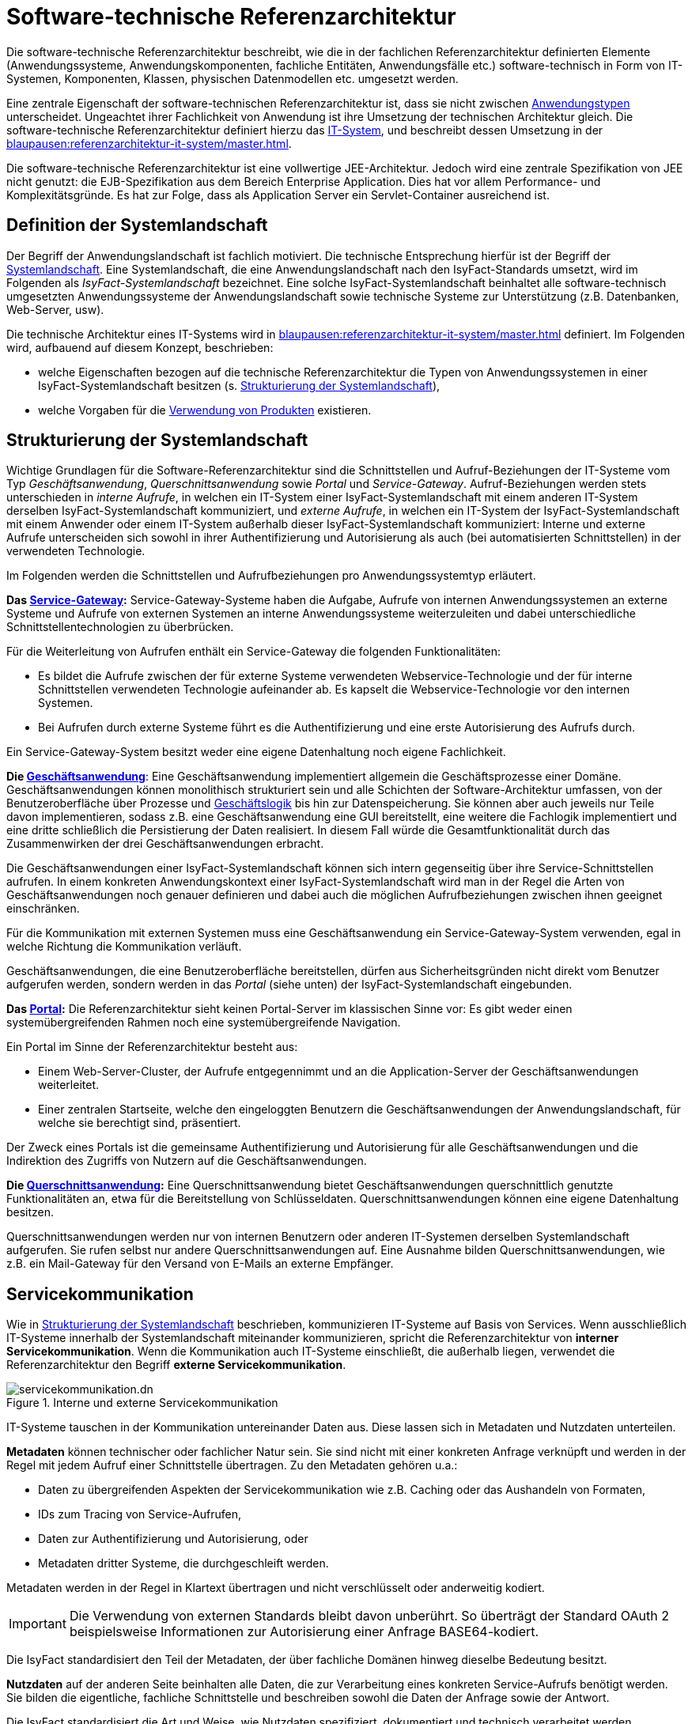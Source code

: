 = Software-technische Referenzarchitektur

Die software-technische Referenzarchitektur beschreibt, wie die in der fachlichen Referenzarchitektur definierten Elemente (Anwendungssysteme, Anwendungskomponenten, fachliche Entitäten, Anwendungsfälle etc.) software-technisch in Form von IT-Systemen, Komponenten, Klassen, physischen Datenmodellen etc. umgesetzt werden.

Eine zentrale Eigenschaft der software-technischen Referenzarchitektur ist, dass sie nicht zwischen xref:glossary:glossary:master.adoc#glossar-anwendungstyp[Anwendungstypen] unterscheidet.
Ungeachtet ihrer Fachlichkeit von Anwendung ist ihre Umsetzung der technischen Architektur gleich.
Die software-technische Referenzarchitektur definiert hierzu das xref:glossary:glossary:master.adoc#glossar-it-system[IT-System], und beschreibt dessen Umsetzung in der xref:blaupausen:referenzarchitektur-it-system/master.adoc[].

Die software-technische Referenzarchitektur ist eine vollwertige JEE-Architektur.
Jedoch wird eine zentrale Spezifikation von JEE nicht genutzt: die EJB-Spezifikation aus dem Bereich Enterprise Application.
Dies hat vor allem Performance- und Komplexitätsgründe.
Es hat zur Folge, dass als Application Server ein Servlet-Container ausreichend ist.

== Definition der Systemlandschaft

Der Begriff der Anwendungslandschaft ist fachlich motiviert.
Die technische Entsprechung hierfür ist der Begriff der xref:glossary:glossary:master.adoc#glossar-systemlandschaft[Systemlandschaft].
Eine Systemlandschaft, die eine Anwendungslandschaft nach den IsyFact-Standards umsetzt, wird im Folgenden als _IsyFact-Systemlandschaft_ bezeichnet.
Eine solche IsyFact-Systemlandschaft beinhaltet alle software-technisch umgesetzten Anwendungssysteme der Anwendungslandschaft sowie technische Systeme zur Unterstützung (z.B. Datenbanken, Web-Server, usw).

Die technische Architektur eines IT-Systems wird in xref:blaupausen:referenzarchitektur-it-system/master.adoc[] definiert.
Im Folgenden wird, aufbauend auf diesem Konzept, beschrieben:

* welche Eigenschaften bezogen auf die technische Referenzarchitektur die Typen von Anwendungssystemen in einer IsyFact-Systemlandschaft besitzen (s. <<strukturierung-der-systemlandschaft>>),
* welche Vorgaben für die <<verwendung-von-produkten>> existieren.

[[strukturierung-der-systemlandschaft]]
== Strukturierung der Systemlandschaft

Wichtige Grundlagen für die Software-Referenzarchitektur sind die Schnittstellen und Aufruf-Beziehungen der IT-Systeme vom Typ _Geschäftsanwendung_,
_Querschnittsanwendung_ sowie _Portal_ und _Service-Gateway_.
Aufruf-Beziehungen werden stets unterschieden in _interne Aufrufe_, in welchen ein IT-System einer IsyFact-Systemlandschaft mit einem anderen
IT-System derselben IsyFact-Systemlandschaft kommuniziert, und _externe Aufrufe_, in welchen ein IT-System der IsyFact-Systemlandschaft mit einem
Anwender oder einem IT-System außerhalb dieser IsyFact-Systemlandschaft kommuniziert: Interne und externe Aufrufe unterscheiden sich sowohl in ihrer
Authentifizierung und Autorisierung als auch (bei automatisierten Schnittstellen) in der verwendeten Technologie.

Im Folgenden werden die Schnittstellen und Aufrufbeziehungen pro Anwendungssystemtyp erläutert.

*Das xref:glossary:glossary:master.adoc#glossar-service-gateway[Service-Gateway]:* Service-Gateway-Systeme haben die Aufgabe, Aufrufe von internen Anwendungssystemen an externe Systeme und Aufrufe von externen Systemen
an interne Anwendungssysteme weiterzuleiten und dabei unterschiedliche Schnittstellentechnologien zu überbrücken.

Für die Weiterleitung von Aufrufen enthält ein Service-Gateway die folgenden Funktionalitäten:

* Es bildet die Aufrufe zwischen der für externe Systeme verwendeten Webservice-Technologie und der für interne Schnittstellen verwendeten Technologie aufeinander ab.
Es kapselt die Webservice-Technologie vor den internen Systemen.
* Bei Aufrufen durch externe Systeme führt es die Authentifizierung und eine erste Autorisierung des Aufrufs durch.

Ein Service-Gateway-System besitzt weder eine eigene Datenhaltung noch eigene Fachlichkeit.

*Die xref:glossary:glossary:master.adoc#glossar-geschaeftsanwendung[Geschäftsanwendung]*: Eine Geschäftsanwendung implementiert allgemein die Geschäftsprozesse einer Domäne.
Geschäftsanwendungen können monolithisch strukturiert sein und alle Schichten der Software-Architektur umfassen, von der Benutzeroberfläche über Prozesse und xref:glossary:glossary:master.adoc#glossar-geschaeftslogik[Geschäftslogik] bis hin zur Datenspeicherung.
Sie können aber auch jeweils nur Teile davon implementieren, sodass z.B. eine Geschäftsanwendung eine GUI bereitstellt, eine weitere die Fachlogik implementiert und eine dritte schließlich die Persistierung der Daten realisiert.
In diesem Fall würde die Gesamtfunktionalität durch das Zusammenwirken der drei Geschäftsanwendungen erbracht.

Die Geschäftsanwendungen einer IsyFact-Systemlandschaft können sich intern gegenseitig über ihre Service-Schnittstellen aufrufen.
In einem konkreten Anwendungskontext einer IsyFact-Systemlandschaft wird man in der Regel die Arten von Geschäftsanwendungen noch genauer definieren und dabei auch die möglichen Aufrufbeziehungen zwischen ihnen geeignet einschränken.

Für die Kommunikation mit externen Systemen muss eine Geschäftsanwendung ein Service-Gateway-System verwenden, egal in welche Richtung die Kommunikation verläuft.

Geschäftsanwendungen, die eine Benutzeroberfläche bereitstellen, dürfen aus Sicherheitsgründen nicht direkt vom Benutzer aufgerufen werden, sondern werden in das _Portal_ (siehe unten) der IsyFact-Systemlandschaft eingebunden.

*Das xref:glossary:glossary:master.adoc#glossar-portal[Portal]:* Die Referenzarchitektur sieht keinen Portal-Server im klassischen Sinne vor: Es gibt weder einen systemübergreifenden Rahmen noch eine systemübergreifende Navigation.

Ein Portal im Sinne der Referenzarchitektur besteht aus:

* Einem Web-Server-Cluster, der Aufrufe entgegennimmt und an die Application-Server der Geschäftsanwendungen weiterleitet.
* Einer zentralen Startseite, welche den eingeloggten Benutzern die Geschäftsanwendungen der Anwendungslandschaft, für welche sie berechtigt sind, präsentiert.

Der Zweck eines Portals ist die gemeinsame Authentifizierung und Autorisierung für alle Geschäftsanwendungen und die Indirektion des Zugriffs von Nutzern auf die Geschäftsanwendungen.

*Die xref:glossary:glossary:master.adoc#glossar-querschnittsanwendung[Querschnittsanwendung]:* Eine Querschnittsanwendung bietet Geschäftsanwendungen querschnittlich genutzte Funktionalitäten an, etwa für die Bereitstellung von Schlüsseldaten.
Querschnittsanwendungen können eine eigene Datenhaltung besitzen.

Querschnittsanwendungen werden nur von internen Benutzern oder anderen IT-Systemen derselben Systemlandschaft aufgerufen. Sie rufen selbst nur andere Querschnittsanwendungen auf.
Eine Ausnahme bilden Querschnittsanwendungen, wie z.B. ein Mail-Gateway für den Versand von E-Mails an externe Empfänger.

[[servicekommunikation]]
== Servicekommunikation

Wie in <<strukturierung-der-systemlandschaft>> beschrieben, kommunizieren IT-Systeme auf Basis von Services.
Wenn ausschließlich IT-Systeme innerhalb der Systemlandschaft miteinander kommunizieren, spricht die Referenzarchitektur von *interner Servicekommunikation*.
Wenn die Kommunikation auch IT-Systeme einschließt, die außerhalb liegen, verwendet die Referenzarchitektur den Begriff *externe Servicekommunikation*.

[[servicekommunikation-intern-extern]]
.Interne und externe Servicekommunikation
image::software-technisch/servicekommunikation.dn.svg[]

IT-Systeme tauschen in der Kommunikation untereinander Daten aus.
Diese lassen sich in Metadaten und Nutzdaten unterteilen.

*Metadaten* können technischer oder fachlicher Natur sein.
Sie sind nicht mit einer konkreten Anfrage verknüpft und werden in der Regel mit jedem Aufruf einer Schnittstelle übertragen.
Zu den Metadaten gehören u.a.:

* Daten zu übergreifenden Aspekten der Servicekommunikation wie z.B. Caching oder das Aushandeln von Formaten,
* IDs zum Tracing von Service-Aufrufen,
* Daten zur Authentifizierung und Autorisierung, oder
* Metadaten dritter Systeme, die durchgeschleift werden.

Metadaten werden in der Regel in Klartext übertragen und nicht verschlüsselt oder anderweitig kodiert.

[IMPORTANT]
====
Die Verwendung von externen Standards bleibt davon unberührt.
So überträgt der Standard OAuth 2 beispielsweise Informationen zur Autorisierung einer Anfrage BASE64-kodiert.
====

Die IsyFact standardisiert den Teil der Metadaten, der über fachliche Domänen hinweg dieselbe Bedeutung besitzt.

*Nutzdaten* auf der anderen Seite beinhalten alle Daten, die zur Verarbeitung eines konkreten Service-Aufrufs benötigt werden.
Sie bilden die eigentliche, fachliche Schnittstelle und beschreiben sowohl die Daten der Anfrage sowie der Antwort.

Die IsyFact standardisiert die Art und Weise, wie Nutzdaten spezifiziert, dokumentiert und technisch verarbeitet werden.


[[synchrone-service-aufrufe]]
=== Synchrone Service-Aufrufe

Synchrone Service-Aufrufe bieten die Möglichkeit der direkten Kommunikation zwischen zwei IT-Systemen.
Hierbei schickt der Sender eine Anfrage (englisch: _request_) an den Empfänger.
Der Empfänger bearbeitet die Anfrage und schickt eine Antwort (englisch: _response_) an den Sender zurück.
Der Sender wartet auf die Antwort, bevor er seine Verarbeitung fortsetzt.

[[service-aufruf-synchron]]
.Ablauf eines synchronen Service-Aufrufs
image::software-technisch/synchroner-service-aufruf.dn.svg[]

Deswegen sind synchrone Service-Aufrufe in der Regel eine vergleichsweise zeitintensive Operation.
Häufig ist es sinnvoll, Service-Aufrufe nach Möglichkeit einzusparen.
Das Sparen von Aufrufen kann jedoch auch Nachteile in Bezug auf Wartbarkeit bedeuten, wenn beispielsweise Redundanzen oder komplexe Caches implementiert werden müssen.
Die Abwägung darüber muss während der Erstellung des Systementwurfs geschehen.

.icon:university[title=Architekturregel] Verwendung von HTTP für Service-Aufrufe
****
Synchrone Service-Aufrufe finden über das Protokoll *HTTP* statt und werden sowohl zur internen als auch externen Servicekommunikation genutzt.
HTTP-Anfragen bzw. HTTP-Antworten erlauben es an drei Stellen, anwendungsspezifische Daten zu übertragen: in der URL, in den Headern sowie im Body.

[[http-message-aufbau]]
.Aufbau von HTTP-Anfragen bzw. HTTP-Antworten
image::referenzarchitektur:software-technisch/http-messages-aufbau.dn.svg[]
Header enthalten Metadaten.
Der Body enthält Nutzdaten.
Bei Anfragen mittels `GET` und `DELETE`, die keinen Body erwarten, enthalten URL-Parameter Nutzdaten.
****

Allerdings gilt zu beachten, dass URLs (und damit auch die URL-Parameter) an vielen Stellen aufgezeichnet und in Logs geschrieben oder in Caches gehalten werden.
Hierbei sind z.B. datenschutzrechtliche Aspekte zu prüfen, wenn URL-Parameter personenbezogene Daten enthalten.
Im Zweifelsfall ist die Methode `POST` eine gangbare Alternative, um solche Nutzdaten im Body zu übertragen.

[[asynchrone-service-aufrufe]]
=== Asynchrone Service-Aufrufe

Für asynchrone Service-Aufrufe gelten dieselben Vorgaben wie für <<synchrone-service-aufrufe,synchrone Service-Aufrufe>>.
Sie unterscheiden sich im Ablauf dahingehend, dass der Sender nicht aktiv auf die Antwort des Empfängers wartet.
Stattdessen wird die Verarbeitung erst durch die Antwort des Empfängers wieder aufgenommen, z.B. in Form eines Callbacks.

[[service-aufruf-asynchron]]
.Ablauf eines asynchronen Service-Aufrufs
image::software-technisch/asynchroner-service-aufruf.dn.svg[]

Asynchrone Service-Aufrufe können z.B. dann eingesetzt werden, wenn eine länger dauernde Verarbeitung durch den Empfänger eine direkte Rückmeldung unmöglich macht.

[[queueing]]
=== Queueing

Beim Queueing baut ein Message-Broker eine Punkt-zu-Punkt-Verbindung zwischen zwei IT-Systemen auf.
Dies geschieht in Form einer Queue.
Ein IT-System tritt fest als Sender auf, eines als Empfänger.
Der Sender ist nun in der Lage, dem Empfänger über die Queue Nachrichten zu schicken.
Die Nachrichten sind anhand eines zentral definierten Formats strukturiert.
Der Sender enthält keine direkte Antwort vom Empfänger.

[[service-aufruf-queueing]]
.Ablauf der Kommunikation beim Queueing
image::software-technisch/queueing.dn.svg[]

Für das Queueing infrage kommende Message-Broker müssen *JMS* (Jakarta Messaging, ehemals _Java Message Service_) unterstützen.
Queueing wird ausschließlich in der internen Servicekommunikation eingesetzt.

JMS-Nachrichten bestehen aus Header, Properties und einem Body.
Die Properties unterteilen sich noch einmal in applikationsspezifische Properties, die nur für Publisher und Subscriber Bedeutung haben, sowie provider-spezifische und Standard-Properties, die zur Verarbeitung der JMS-Nachrichten durch den Message-Broker gedacht sind.

[[jms-message-aufbau]]
.Aufbau einer JMS-Nachricht
image::software-technisch/jms-message-aufbau.dn.svg[]

Applikationsspezifische Properties enthalten Metadaten.
Der Body enthält Nutzdaten.
Nutzdaten werden im XML-Format übertragen und mittels XSD spezifiziert.

Diese Vorgabe steht vollständig in Einklang mit der JMS-Spezifikation.
Für die Übertragung von Nutzdaten sieht die JMS-Spezifikation fünf Formate vor.
Die Architekturvorgabe sieht die alleinige Nutzung der Ausprägung `TextMessage` vor, die Nutzdaten als Zeichenkette erwartet.

[NOTE]
====
Weitere Details zu JMS-Nachrichten finden sich in der JMS-Spezifikation im Kapitel https://jakarta.ee/specifications/messaging/3.0/jakarta-messaging-spec-3.0.html#jakarta-messaging-message-model[3. Jakarta Messaging message model].
Besonders relevant für die Referenzarchitektur sind die Abschnitte https://jakarta.ee/specifications/messaging/3.0/jakarta-messaging-spec-3.0.html#jakarta-messaging-messages[3.3. Jakarta Messaging messages] sowie https://jakarta.ee/specifications/messaging/3.0/jakarta-messaging-spec-3.0.html#jakarta-messaging-message-body[3.11. Jakarta Messaging message body].
====

=== Kommunikation mit externen IT-Systemen

Die Kommunikation mit externen IT-Systemen basiert auf Web-Services.
Hierbei muss man zwischen zwei Fällen unterscheiden:

*Externes IT-System ruft internes IT-System auf*: Durch die Systemlandschaft wird externen IT-Systemen die Schnittstelle eines internen IT-Systems in Form eines Web-Services zur Verfügung gestellt.
Hierbei definiert das interne IT-System selbst keinen Web-Service.
Vielmehr definiert das interne IT-System wie bei der internen Kommunikation lediglich eine Schnittstelle.
Diese Schnittstelle wird dann durch ein eigenständiges IT-System als Web-Services exportiert.
Dieses IT-System wird als *Service-Provider* bezeichnet.
Für jede Schnittstelle, die als Web-Services exportiert werden soll, muss ein eigener Service-Provider definiert werden.

*Internes IT-System ruft externes IT-System auf*: Die Grundvoraussetzung hierfür ist, dass das externe IT-System einen Web-Service definiert.
Ähnlich wie im vorigen Fall ruft das interne IT-System diesen Web-Service nicht direkt auf.
Es ruft ein eigenständiges IT-System auf, welches den Web-Service des externen IT-Systems als Schnittstelle in die Systemlandschaft importiert.
Dieses IT-System wird als *Service-Consumer* bezeichnet.
Das interne IT-System ruft dann lediglich die Schnittstelle des Service-Consumers auf.
Für das interne IT-System ist dieser Aufruf nicht von einem Aufruf zu einem anderen internen IT-System zu unterscheiden.
Für jeden Web-Service, der in die Systemlandschaft importiert werden soll, muss ein eigener Service-Consumer definiert werden.

Die Gesamtheit aller Service-Provider und Service-Consumer eines internen IT-Systems wird als xref:glossary:glossary:master.adoc#glossar-service-gateway[Service-Gateway] bezeichnet.
Die Service-Gateways stellen somit die zentrale Schnittstelle einer IsyFact-Systemlandschaft zur Außenwelt dar.

Wird ein Service von einem externen IT-System angeboten, wird er als „externer Service“ bezeichnet.
Ein Service-Consumer macht diesen „externen Service“ als „inneren Service“ der Systemlandschaft verfügbar.
Wird ein Service von einem internen IT-System angeboten, so ist das ebenfalls ein „innerer Service“.
Wenn ein Service-Provider diesen „inneren Service“ einer Anwendung außerhalb der Plattform zugänglich macht, ist dies ein „äußerer Service“ der Systemlandschaft.
Die Unterscheidung zwischen „innere“ und „äußere“ ist analog für die Begriffe „Request“ und „Response“ zu verwenden.

[[services-typen]]
.Externe, äußere und innere Services
image::software-technisch/extintServ.png[]

=== Umsetzung der Servicekommunikation

Zur Umsetzung der Servicekommunikation gibt es Service-Bausteine, die ausgewählte Schnittstellentechnologien in die Referenzarchitektur integrieren.


[[nutzungsarten-eines-anwendungssystems]]
== Nutzungsarten eines Anwendungssystems

Nachdem in xref:blaupausen:referenzarchitektur-it-system/master.adoc[] die technische Architektur vorgestellt wurde, soll in diesem Abschnitt konkret vorgestellt werden, wie auf Basis dieser Architektur Anwendungen entworfen werden.

Die Nutzungsschicht eines IT-Systems bietet anderen IT-Systemen über Services und dem Betrieb über Batches Schnittstellen zur Nutzung der implementierten Fachlichkeit an.
Im Folgenden wird ein Beispiel-Szenario zur Nutzung eines IT-Systems vorgestellt.

.Erstellung einer Geschäftsanwendung mit einer SOAP-Schnittstelle
====
Für eine zur Architektur konforme Umsetzung dieser Anforderungen müssen verschiedene IT-Systeme umgesetzt werden:

*Die Geschäftsanwendung:* Die Geschäftsanwendung soll in diesem Beispiel die Präsentationslogik, die Geschäftslogik und die Datenhaltung in einem Anwendungssystem realisieren.
Sie implementiert dazu drei software-architektonische Schichten:

* Die *Nutzungsschicht*, in der die Services abgebildet sind,
* der *Anwendungskern*, in dem die Geschäftslogik abgebildet ist,
* die *Persistenzschicht*, in der sowohl die Anwendungsdaten als auch der Zustand der Anwendungssitzung abgespeichert werden.

Zur Implementierung der Geschäftslogik kann die Geschäftsanwendung auch xref:glossary:glossary:master.adoc#glossar-service-fachlich[Services] anderer Geschäftsanwendungen aufrufen.

*Das Service-Gateway-System:* Wie in Kapitel <<strukturierung-der-systemlandschaft>> beschrieben, dient das Service-Gateway-System als Schnittstelle für die Kommunikation mit bzw. der Annahme der Aufrufe von externen Systemen.
Im vorliegenden Fall wird nur ein Service-Provider benötigt, da nur Aufrufe entgegengenommen werden.
Diese werden authentifiziert, autorisiert, und an das zugehörige IT-System weitergeleitet.

Damit ergeben sich die in <<ga-aufrufbeziehungen>> dargestellten IT-Systeme und Aufruf-Beziehungen.
Die in dieser Abbildung angedeuteten Schichten eines IT-Systems (Batch, Service, Anwendungskern, Datenzugriff und Querschnitt) werden von der xref:blaupausen:referenzarchitektur-it-system/master.adoc[] erläutert.
Wichtig in Hinblick auf diese Schichten sind folgende Punkte:

* Die Komponente _Batch_ der Geschäftsanwendung wird im obigen Beispiel nicht implementiert, da die Geschäftsanwendung keine Schnittstelle für Batchläufe anbietet.
* Alle externen Aufrufe an die Geschäftsanwendung werden durch eine _Service-Komponente_ verarbeitet: Keine andere Komponente darf externe Schnittstellen bereitstellen, insbesondere nicht in den _Anwendungskern_.
* Es wurden keine Aufrufe von Querschnittsanwendungen eingezeichnet.
Für derartige Aufrufe gibt es keine Vorgaben: Sie können aus beliebigen Schichten von Geschäftsanwendungen und Service-Gateways aus aufgerufen werden.

[[ga-aufrufbeziehungen]]
.Aufrufbeziehungen für eine Geschäftsanwendung mit Service-Schnittstelle
image::software-technisch/CallFAmGuX.png[]
====

[[prinzipien-der-sicherheitsarchitektur]]
== Prinzipien der Sicherheitsarchitektur

Die IsyFact-Referenzarchitektur beinhaltet auch Vorgaben für die Sicherheitsarchitektur einer Systemlandschaft.
Eine davon ist die Forderung, dass IsyFact-konforme IT-Systeme gegen unberechtigte Nutzung zu schützen sind.
Folgende Prinzipien der Sicherheit liegen der Erstellung einer Systemlandschaft zugrunde:

* Authentifizierungsinformationen, wie Benutzername und Passwort, werden nicht über IT-Systeme hinweg weitergegeben.
Nur der Eigentümer der Authentifizierungsinformationen und der zentrale IAM-Service besitzen Kenntnis über diese Informationen.
* Eine Zweifaktor-Authentifizierung ist durch das Client-Zertifikat und dem darin enthaltenen Behördenkennzeichen (BHKNZ) als zusätzliches Authentifizierungsmerkmal konzipiert, allerdings setzt dies im IAM-Service voraus, dass dieses Merkmal dort auch ausgewertet werden kann.
* Bei Aufrufen von Außen (durch Web-Clients oder externen Anwendungen) erfolgt die Authentifizierung und grobgranulare Autorisierung an den Außengrenzen der Systemlandschaft (Portal, Service-Gateway bzw. Authentication-Gateway).
* Kommt der Aufruf von innerhalb der Systemlandschaft (z.B. bei einem Batch- oder Task-Aufruf), benötigt der (technische) Aufrufer eigene Authentifizierungsinformationen und die Authentifizierung und grobgranulare Autorisierung geschieht aus der Nutzungsschicht (Batch / Task) des aufrufenden IT-Systems.
* Wird zur Ausführung des Aufrufs ein Service einer anderen Geschäftsanwendung / Domäne benötigt, erfolgt dessen Aufruf im Namen und mit der Autorisierung des ursprünglichen Aufrufers.
* Die feingranulare Autorisierung geschieht an den Systemgrenzen / externen Schnittstellen der aufgerufenen Geschäftsanwendung.
* Existiert keine Systemlandschaft (d.h. IT-Systeme stehen für sich allein), gilt grundsätzlich, dass die Authentifizierung und grobgranulare Autorisierung in der Nutzungsschicht (Service oder Batch) des IT-Systems geschehen muss.

Folgende Abbildung zeigt die Umsetzung der Prinzipien in der Systemlandschaft:

.Integration des IAM-Service in eine Systemlandschaft
image::software-technisch/sicherheit_iam_integration_awl.dn.svg[]

* *Portal:* +
Interne und externe Anwender rufen über das Portal die Geschäftsanwendung auf und werden dabei durch das Portal an den IAM-Service weitergeleitet, um die Authentifizierung durchzuführen.
Erst nach erfolgreicher Authentifizierung leitet das Portal den Anwender zusammen mit den Autorisierungsinformationen an die Geschäftsanwendung weiter.

* *Service-Gateway:* +
Das Service-Gateway hat die Aufgabe, Anfragen von _externen Anwendungssystemen_ entgegenzunehmen und zusammen mit den Autorisierungsinformationen an den passenden Service der Geschäftsanwendung weiterzuleiten.
Aktuell übernimmt das Service-Gateway auch die Authentifizierung von externen Anwendungen.
Dazu leitet es die von der externen Anwendung erhaltenen Authentifizierungsdaten an den IAM-Service weiter.
Nach erfolgreicher Authentifizierung leitet das Service-Gateway die Anfrage zusammen mit den Autorisierungsinformationen an die Geschäftsanwendung weiter.
Zukünftig soll das Service-Gateway keine Authentifizierungsanfragen mehr verarbeiten.
Stattdessen soll das Authentication-Gateway verwendet werden.

* *Authentication-Gateway:* +
Das Authentication-Gateway übernimmt die Authentifizierung von externen Anwendungen.
Dazu leitet es die von der externen Anwendung erhaltene Authentifizierungsanfrage an den IAM-Service weiter.
Nach erfolgreicher Authentifizierung gibt das Authentication-Gateway die Autorisierungsinformationen an die externe Anwendung zurück.
Die externe Anwendung sendet die erhaltenen Autorisierungsinformationen gemeinsam mit der fachlichen Anfrage über das Service-Gateway an die Geschäftsanwendung.

* *Anwendungen innerhalb der Anwendungslandschaft:* +
Wenn Anwendungen andere Geschäfts- und Querschnittsanwendungen innerhalb der Systemlandschaft aufrufen, verwenden sie die Autorisierungsinformationen des ursprünglichen Aufrufers oder authentifizieren sich mit ihren eigenen Zugangsdaten direkt am IAM-Service und nutzen die erhaltenen Autorisierungsinformationen zum Aufruf.

* *IAM-Service:* +
Der IAM-Service verarbeitet die Authentifizierungsanfragen und beantwortet sie mit zeitlich begrenzten Autorisierungsinformationen.
Dazu greift er im Regelfall auf das Benutzerverzeichnis zu.

NOTE: IAM steht für https://en.wikipedia.org/wiki/Identity_management[Identity and Access Management].

Darüber hinaus finden Authentifizierung und Autorisierung nach den Vorgaben des Berechtigungskonzepts statt.
Da das Berechtigungskonzept individuell für jede Systemlandschaft erstellt wird und sich im Einzelnen stark von Inhalt und Umfang her unterscheidet, ist es kein Bestandteil  der IsyFact.

Eine detaillierte Beschreibung der erwähnten Zugriffskomponenten (Portal, Service-Gateway, Authentication-Gateway), des IAM-Service, der implementierten Authentifizierungsverfahren und der Autorisierungsinformationen (Access-Token) findet sich im xref:isyfact-standards-doku:isy-security:konzept/master.adoc[].

[[authentifizierung]]
=== Authentifizierung

NOTE: Authentifikation: Verifikation der Identität eines Benutzers als Zugangskontrolle zu einem geschützten System.
Dabei ist es erforderlich, eindeutige Eigenschaften (z.B. biometrische Daten) oder geheime Daten (z.B. Passwort) zur Überprüfung zu übergeben.

Nach der erfolgreichen Authentifizierung eines Benutzers gibt der IAM-Service Autorisierungsinformationen zurück.
Diese Autorisierungsinformationen dienen dann als Nachweis des Nutzungsrechts des aufgerufenen Dienstes (s. <<autorisierung>>).
Die tatsächliche Identität und Authentifizierungsinformationen des Benutzers spielen ab hier keine Rolle mehr und sind deshalb nicht Teil der Autorisierungsinformationen.

In der Regel erfolgt die Authentifizierung von Benutzern über eine zentrale Komponente der Systemlandschaft, in welche das IT-System eingebettet ist, dem IAM-Service.
Die Authentifizierung darf auch lokal, d.h. vom IT-System selbst, durchgeführt werden, falls es beispielsweise nicht in eine Systemlandschaft eingebettet ist.

Für die zentrale Authentifizierung wird in der IsyFact ein OAuth 2.0 konformer IAM-Service verwendet.

[[autorisierung]]
=== Autorisierung

NOTE: Autorisierung: Zustimmung oder Erlaubnis, spezieller die Einräumung von Rechten gegenüber interessierten Rechtssubjekten, gegebenenfalls als Nutzungsrecht gegenüber Dritten.

Im aufgerufenen IT-System wird die Anfrage – je nach Schutzbedarf und Funktionalität – autorisiert.
Zwingend wird das Vorhandensein sowie die Authentizität und Gültigkeit der mit der Anfrage mitgegebenen Autorisierungsinformationen geprüft.
In IsyFact ist eine feingranulare Autorisierung vorgesehen:
Im Benutzerverzeichnis sind zu einem Benutzer die ihm zugewiesenen *Rollen* in der Systemlandschaft verknüpft und Bestandteil der Autorisierungsinformationen aus dem IAM-Service.
Anhand dieser Rollen aus den Autorisierungsinformationen weist das IT-System einem Aufruf anwendungsspezifische *Rechte* zu und prüft diese gegen die für die Nutzung des angefragten Service benötigten Rechte.
Wie genau Rollen und Rechte spezifiziert werden, beschreibt das xref:isyfact-standards-doku:isy-security:konzept/master.adoc[] im Kapitel xref:isyfact-standards-doku:isy-security:konzept/master.adoc#rollen-und-rechte[Rollen und Rechte].

[[verwendung-von-produkten]]
== Verwendung von Produkten

Bei der Umsetzung einer Architektur für eine Anwendung oder eine Anwendungslandschaft können an vielen Stellen fertige Produkte Dritter eingesetzt werden.
Das beschleunigt die Entwicklung und reduziert die Kosten.

Bei der Produktentscheidung sind zwei Seiten zu berücksichtigen: Auf der einen Seite bietet die Konzentration auf projektübergreifend einheitliche Produkte die Möglichkeit, die Fähigkeiten der Mitarbeiter zu bündeln und diese übergreifend einzusetzen.
Auf der anderen Seite besteht die Gefahr, durch einen zu engen Fokus die Möglichkeiten eines Projekts zu sehr zu beschränken.
Eine Lösung kann dann auch Gefahr laufen, zu allgemein zu werden, was letztlich die Komplexität steigert und größeren Aufwand verursacht.

Die für die Umsetzung der Architektur verwendeten Produkte lassen sich in die Kategorien Basistechnologien, Systemsoftware und Bibliotheken für die Anwendungsentwicklung unterteilen.

*Basistechnologien:* Basistechnologien legen grundlegende technische Entscheidungen fest, wie z.B. die Programmiersprache und die verwendete Web-Technologie.

*Systemsoftware:* Die Systemsoftware legt die technische Ablaufumgebung für die Software fest und bietet grundlegende Services für eine IsyFact-Systemlandschaft an.
Hierzu gehören z.B. das Betriebssystem, der Web-Server, der Application-Server, das IAM-System und die Datenbank.

*Bibliotheken für die Anwendungsentwicklung:* Die Anwendungsentwicklung wird durch den Einsatz von Frameworks und entsprechenden Bibliotheken vereinfacht und beschleunigt.
Die IsyFact verwendet insbesondere Spring, Hibernate und Angular.

Eine detaillierte Liste der verbindlichen und empfohlenen Produkte ist im xref:einstieg:produkte.adoc#produktkatalog[Produktkatalog] zu finden.
